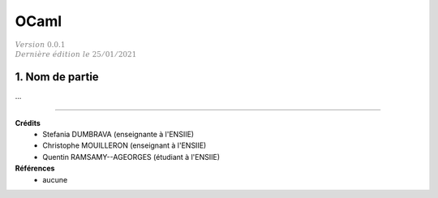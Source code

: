 .. _ocaml:

================================
OCaml
================================

| :math:`\color{grey}{Version \ 0.0.1}`
| :math:`\color{grey}{Dernière \ édition \ le \ 25/01/2021}`

1. Nom de partie
===================================

...

-----

**Crédits**
	* Stefania DUMBRAVA (enseignante à l'ENSIIE)
	* Christophe MOUILLERON (enseignant à l'ENSIIE)
	* Quentin RAMSAMY--AGEORGES (étudiant à l'ENSIIE)

**Références**
	* aucune